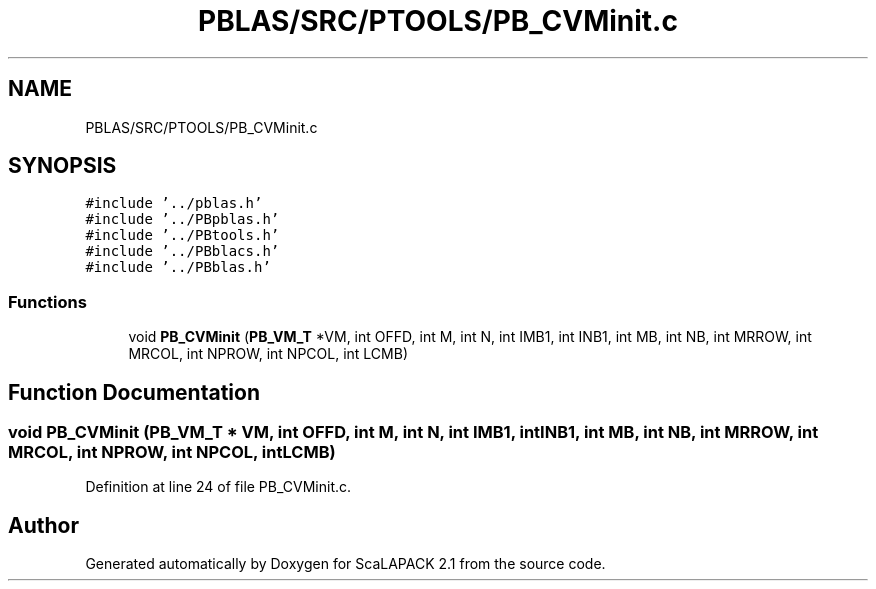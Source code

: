 .TH "PBLAS/SRC/PTOOLS/PB_CVMinit.c" 3 "Sat Nov 16 2019" "Version 2.1" "ScaLAPACK 2.1" \" -*- nroff -*-
.ad l
.nh
.SH NAME
PBLAS/SRC/PTOOLS/PB_CVMinit.c
.SH SYNOPSIS
.br
.PP
\fC#include '\&.\&./pblas\&.h'\fP
.br
\fC#include '\&.\&./PBpblas\&.h'\fP
.br
\fC#include '\&.\&./PBtools\&.h'\fP
.br
\fC#include '\&.\&./PBblacs\&.h'\fP
.br
\fC#include '\&.\&./PBblas\&.h'\fP
.br

.SS "Functions"

.in +1c
.ti -1c
.RI "void \fBPB_CVMinit\fP (\fBPB_VM_T\fP *VM, int OFFD, int M, int N, int IMB1, int INB1, int MB, int NB, int MRROW, int MRCOL, int NPROW, int NPCOL, int LCMB)"
.br
.in -1c
.SH "Function Documentation"
.PP 
.SS "void PB_CVMinit (\fBPB_VM_T\fP        * VM, int OFFD, int M, int N, int IMB1, int INB1, int MB, int NB, int MRROW, int MRCOL, int NPROW, int NPCOL, int LCMB)"

.PP
Definition at line 24 of file PB_CVMinit\&.c\&.
.SH "Author"
.PP 
Generated automatically by Doxygen for ScaLAPACK 2\&.1 from the source code\&.
